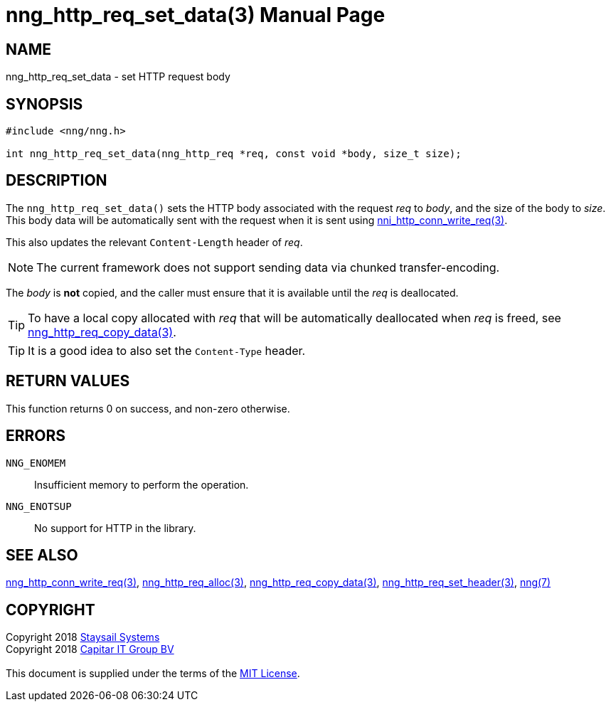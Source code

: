 = nng_http_req_set_data(3)
:doctype: manpage
:manmanual: nng
:mansource: nng
:manvolnum: 3
:copyright: Copyright 2018 mailto:info@staysail.tech[Staysail Systems, Inc.] + \
            Copyright 2018 mailto:info@capitar.com[Capitar IT Group BV] + \
            {blank} + \
            This document is supplied under the terms of the \
            https://opensource.org/licenses/MIT[MIT License].

== NAME

nng_http_req_set_data - set HTTP request body

== SYNOPSIS

[source, c]
-----------
#include <nng/nng.h>

int nng_http_req_set_data(nng_http_req *req, const void *body, size_t size);
-----------

== DESCRIPTION

The `nng_http_req_set_data()` sets the HTTP body associated with
the request _req_ to _body_, and the size of the body to _size_.
This body data will be automatically sent with the request when it
is sent using <<nng_http_conn_write_req#,nni_http_conn_write_req(3)>>.

This also updates the relevant `Content-Length` header of _req_.

NOTE: The current framework does not support sending data via chunked
transfer-encoding.

The _body_ is *not* copied, and the caller must ensure that it is available
until the _req_ is deallocated.

TIP: To have a local copy allocated with _req_ that will be automatically
deallocated when _req_ is freed,
see <<nng_http_req_copy_data#,nng_http_req_copy_data(3)>>.

TIP: It is a good idea to also set the `Content-Type` header.

== RETURN VALUES

This function returns 0 on success, and non-zero otherwise.

== ERRORS

`NNG_ENOMEM`:: Insufficient memory to perform the operation.
`NNG_ENOTSUP`:: No support for HTTP in the library.

== SEE ALSO

<<nng_http_conn_write_req#,nng_http_conn_write_req(3)>>,
<<nng_http_req_alloc#,nng_http_req_alloc(3)>>,
<<nng_http_req_copy_data#,nng_http_req_copy_data(3)>>,
<<nng_http_req_set_header#,nng_http_req_set_header(3)>>,
<<nng#,nng(7)>>

== COPYRIGHT

{copyright}